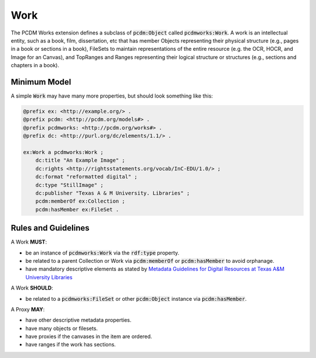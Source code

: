 ====
Work
====

The PCDM Works extension defines a subclass of :code:`pcdm:Object` called :code:`pcdmworks:Work`. A work is an
intellectual entity, such as a book, film, dissertation, etc that has member Objects representing their physical
structure (e.g., pages in a book or sections in a book), FileSets to maintain representations of the entire resource
(e.g. the OCR, HOCR, and Image for an Canvas), and TopRanges and Ranges representing their logical structure or
structures (e.g., sections and chapters in a book).

-------------
Minimum Model
-------------

A simple :code:`Work` may have many more properties, but should look something like this:

.. code-block:: turtle

    @prefix ex: <http://example.org/> .
    @prefix pcdm: <http://pcdm.org/models#> .
    @prefix pcdmworks: <http://pcdm.org/works#> .
    @prefix dc: <http://purl.org/dc/elements/1.1/> .

    ex:Work a pcdmworks:Work ;
        dc:title "An Example Image" ;
        dc:rights <http://rightsstatements.org/vocab/InC-EDU/1.0/> ;
        dc:format "reformatted digital" ;
        dc:type "StillImage" ;
        dc:publisher "Texas A & M University. Libraries" ;
        pcdm:memberOf ex:Collection ;
        pcdm:hasMember ex:FileSet .

--------------------
Rules and Guidelines
--------------------

A Work **MUST**:

* be an instance of :code:`pcdmworks:Work` via the :code:`rdf:type` property.
* be related to a parent Collection or Work via :code:`pcdm:memberOf` or :code:`pcdm:hasMember` to avoid orphanage.
* have mandatory descriptive elements as stated by `Metadata Guidelines for Digital Resources at Texas A&M University Libraries <https://drive.google.com/file/d/1uN8FHSM8WrziIImwJ1ji6H3GxwGh4Cwe/view?usp=sharing>`_

A Work **SHOULD**:

* be related to a :code:`pcdmworks:FileSet` or other :code:`pcdm:Object` instance via :code:`pcdm:hasMember`.

A Proxy **MAY**:

* have other descriptive metadata properties.
* have many objects or filesets.
* have proxies if the canvases in the item are ordered.
* have ranges if the work has sections.